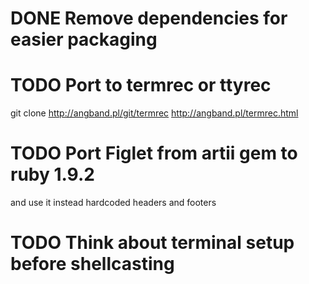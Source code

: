 * DONE Remove dependencies for easier packaging
* TODO Port to termrec or ttyrec
  git clone http://angband.pl/git/termrec
  http://angband.pl/termrec.html
* TODO Port Figlet from artii gem to ruby 1.9.2
  and use it instead hardcoded headers and footers
* TODO Think about terminal setup before shellcasting
